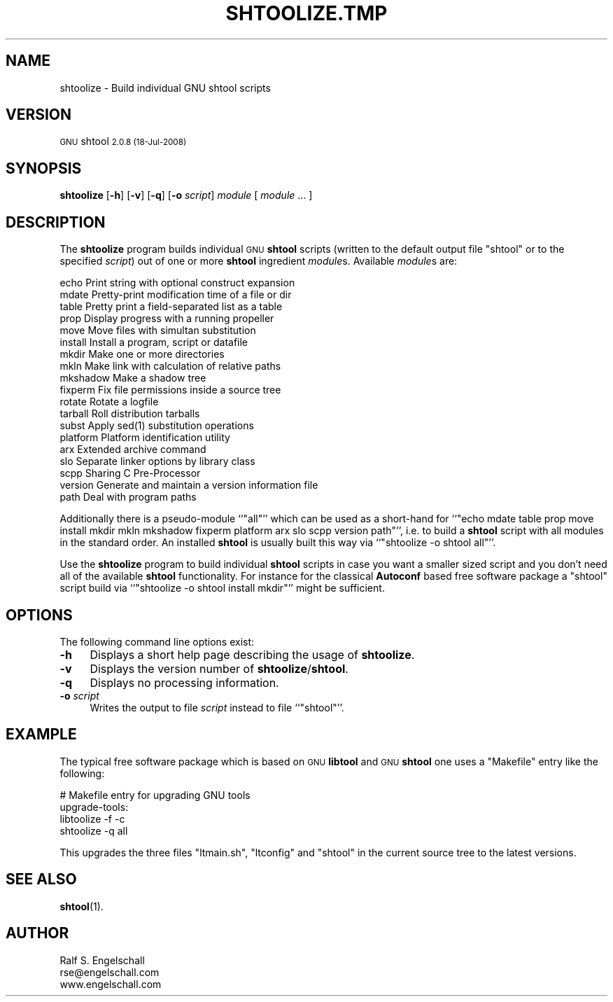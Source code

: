 .\" Automatically generated by Pod::Man 4.14 (Pod::Simple 3.40)
.\"
.\" Standard preamble:
.\" ========================================================================
.de Sp \" Vertical space (when we can't use .PP)
.if t .sp .5v
.if n .sp
..
.de Vb \" Begin verbatim text
.ft CW
.nf
.ne \\$1
..
.de Ve \" End verbatim text
.ft R
.fi
..
.\" Set up some character translations and predefined strings.  \*(-- will
.\" give an unbreakable dash, \*(PI will give pi, \*(L" will give a left
.\" double quote, and \*(R" will give a right double quote.  \*(C+ will
.\" give a nicer C++.  Capital omega is used to do unbreakable dashes and
.\" therefore won't be available.  \*(C` and \*(C' expand to `' in nroff,
.\" nothing in troff, for use with C<>.
.tr \(*W-
.ds C+ C\v'-.1v'\h'-1p'\s-2+\h'-1p'+\s0\v'.1v'\h'-1p'
.ie n \{\
.    ds -- \(*W-
.    ds PI pi
.    if (\n(.H=4u)&(1m=24u) .ds -- \(*W\h'-12u'\(*W\h'-12u'-\" diablo 10 pitch
.    if (\n(.H=4u)&(1m=20u) .ds -- \(*W\h'-12u'\(*W\h'-8u'-\"  diablo 12 pitch
.    ds L" ""
.    ds R" ""
.    ds C` ""
.    ds C' ""
'br\}
.el\{\
.    ds -- \|\(em\|
.    ds PI \(*p
.    ds L" ``
.    ds R" ''
.    ds C`
.    ds C'
'br\}
.\"
.\" Escape single quotes in literal strings from groff's Unicode transform.
.ie \n(.g .ds Aq \(aq
.el       .ds Aq '
.\"
.\" If the F register is >0, we'll generate index entries on stderr for
.\" titles (.TH), headers (.SH), subsections (.SS), items (.Ip), and index
.\" entries marked with X<> in POD.  Of course, you'll have to process the
.\" output yourself in some meaningful fashion.
.\"
.\" Avoid warning from groff about undefined register 'F'.
.de IX
..
.nr rF 0
.if \n(.g .if rF .nr rF 1
.if (\n(rF:(\n(.g==0)) \{\
.    if \nF \{\
.        de IX
.        tm Index:\\$1\t\\n%\t"\\$2"
..
.        if !\nF==2 \{\
.            nr % 0
.            nr F 2
.        \}
.    \}
.\}
.rr rF
.\"
.\" Accent mark definitions (@(#)ms.acc 1.5 88/02/08 SMI; from UCB 4.2).
.\" Fear.  Run.  Save yourself.  No user-serviceable parts.
.    \" fudge factors for nroff and troff
.if n \{\
.    ds #H 0
.    ds #V .8m
.    ds #F .3m
.    ds #[ \f1
.    ds #] \fP
.\}
.if t \{\
.    ds #H ((1u-(\\\\n(.fu%2u))*.13m)
.    ds #V .6m
.    ds #F 0
.    ds #[ \&
.    ds #] \&
.\}
.    \" simple accents for nroff and troff
.if n \{\
.    ds ' \&
.    ds ` \&
.    ds ^ \&
.    ds , \&
.    ds ~ ~
.    ds /
.\}
.if t \{\
.    ds ' \\k:\h'-(\\n(.wu*8/10-\*(#H)'\'\h"|\\n:u"
.    ds ` \\k:\h'-(\\n(.wu*8/10-\*(#H)'\`\h'|\\n:u'
.    ds ^ \\k:\h'-(\\n(.wu*10/11-\*(#H)'^\h'|\\n:u'
.    ds , \\k:\h'-(\\n(.wu*8/10)',\h'|\\n:u'
.    ds ~ \\k:\h'-(\\n(.wu-\*(#H-.1m)'~\h'|\\n:u'
.    ds / \\k:\h'-(\\n(.wu*8/10-\*(#H)'\z\(sl\h'|\\n:u'
.\}
.    \" troff and (daisy-wheel) nroff accents
.ds : \\k:\h'-(\\n(.wu*8/10-\*(#H+.1m+\*(#F)'\v'-\*(#V'\z.\h'.2m+\*(#F'.\h'|\\n:u'\v'\*(#V'
.ds 8 \h'\*(#H'\(*b\h'-\*(#H'
.ds o \\k:\h'-(\\n(.wu+\w'\(de'u-\*(#H)/2u'\v'-.3n'\*(#[\z\(de\v'.3n'\h'|\\n:u'\*(#]
.ds d- \h'\*(#H'\(pd\h'-\w'~'u'\v'-.25m'\f2\(hy\fP\v'.25m'\h'-\*(#H'
.ds D- D\\k:\h'-\w'D'u'\v'-.11m'\z\(hy\v'.11m'\h'|\\n:u'
.ds th \*(#[\v'.3m'\s+1I\s-1\v'-.3m'\h'-(\w'I'u*2/3)'\s-1o\s+1\*(#]
.ds Th \*(#[\s+2I\s-2\h'-\w'I'u*3/5'\v'-.3m'o\v'.3m'\*(#]
.ds ae a\h'-(\w'a'u*4/10)'e
.ds Ae A\h'-(\w'A'u*4/10)'E
.    \" corrections for vroff
.if v .ds ~ \\k:\h'-(\\n(.wu*9/10-\*(#H)'\s-2\u~\d\s+2\h'|\\n:u'
.if v .ds ^ \\k:\h'-(\\n(.wu*10/11-\*(#H)'\v'-.4m'^\v'.4m'\h'|\\n:u'
.    \" for low resolution devices (crt and lpr)
.if \n(.H>23 .if \n(.V>19 \
\{\
.    ds : e
.    ds 8 ss
.    ds o a
.    ds d- d\h'-1'\(ga
.    ds D- D\h'-1'\(hy
.    ds th \o'bp'
.    ds Th \o'LP'
.    ds ae ae
.    ds Ae AE
.\}
.rm #[ #] #H #V #F C
.\" ========================================================================
.\"
.IX Title "SHTOOLIZE.TMP 1"
.TH SHTOOLIZE.TMP 1 "shtool 2.0.8" "18-Jul-2008" "GNU Portable Shell Tool"
.\" For nroff, turn off justification.  Always turn off hyphenation; it makes
.\" way too many mistakes in technical documents.
.if n .ad l
.nh
.SH "NAME"
shtoolize \- Build individual GNU shtool scripts
.SH "VERSION"
.IX Header "VERSION"
\&\s-1GNU\s0 shtool \s-12.0.8 (18-Jul-2008)\s0
.SH "SYNOPSIS"
.IX Header "SYNOPSIS"
\&\fBshtoolize\fR
[\fB\-h\fR]
[\fB\-v\fR]
[\fB\-q\fR]
[\fB\-o\fR \fIscript\fR]
\&\fImodule\fR
[ \fImodule\fR ... ]
.SH "DESCRIPTION"
.IX Header "DESCRIPTION"
The \fBshtoolize\fR program builds individual \s-1GNU\s0 \fBshtool\fR scripts (written to
the default output file \f(CW\*(C`shtool\*(C'\fR or to the specified \fIscript\fR) out of one or
more \fBshtool\fR ingredient \fImodule\fRs.  Available \fImodule\fRs are:
.PP
.Vb 10
\& echo       Print string with optional construct expansion
\& mdate      Pretty\-print modification time of a file or dir
\& table      Pretty print a field\-separated list as a table
\& prop       Display progress with a running propeller
\& move       Move files with simultan substitution
\& install    Install a program, script or datafile
\& mkdir      Make one or more directories
\& mkln       Make link with calculation of relative paths
\& mkshadow   Make a shadow tree
\& fixperm    Fix file permissions inside a source tree
\& rotate     Rotate a logfile
\& tarball    Roll distribution tarballs
\& subst      Apply sed(1) substitution operations
\& platform   Platform identification utility
\& arx        Extended archive command
\& slo        Separate linker options by library class
\& scpp       Sharing C Pre\-Processor
\& version    Generate and maintain a version information file
\& path       Deal with program paths
.Ve
.PP
Additionally there is a pseudo-module ``\f(CW\*(C`all\*(C'\fR'' which can be used as a
short-hand for ``\f(CW\*(C`echo mdate table prop move install mkdir mkln mkshadow
fixperm platform arx slo scpp version path\*(C'\fR'', i.e. to build a \fBshtool\fR script
with all modules in the standard order. An installed \fBshtool\fR is usually
built this way via ``\f(CW\*(C`shtoolize \-o shtool all\*(C'\fR''.
.PP
Use the \fBshtoolize\fR program to build individual \fBshtool\fR scripts in case you
want a smaller sized script and you don't need all of the available \fBshtool\fR
functionality.  For instance for the classical \fBAutoconf\fR based free software
package a \f(CW\*(C`shtool\*(C'\fR script build via ``\f(CW\*(C`shtoolize \-o shtool install mkdir\*(C'\fR''
might be sufficient.
.SH "OPTIONS"
.IX Header "OPTIONS"
The following command line options exist:
.IP "\fB\-h\fR" 4
.IX Item "-h"
Displays a short help page describing the usage of \fBshtoolize\fR.
.IP "\fB\-v\fR" 4
.IX Item "-v"
Displays the version number of \fBshtoolize\fR/\fBshtool\fR.
.IP "\fB\-q\fR" 4
.IX Item "-q"
Displays no processing information.
.IP "\fB\-o\fR \fIscript\fR" 4
.IX Item "-o script"
Writes the output to file \fIscript\fR instead to file ``\f(CW\*(C`shtool\*(C'\fR''.
.SH "EXAMPLE"
.IX Header "EXAMPLE"
The typical free software package which is based on \s-1GNU\s0 \fBlibtool\fR and \s-1GNU\s0
\&\fBshtool\fR one uses a \f(CW\*(C`Makefile\*(C'\fR entry like the following:
.PP
.Vb 4
\& #   Makefile entry for upgrading GNU tools
\& upgrade\-tools:
\&     libtoolize \-f \-c
\&     shtoolize \-q all
.Ve
.PP
This upgrades the three files \f(CW\*(C`ltmain.sh\*(C'\fR, \f(CW\*(C`ltconfig\*(C'\fR and \f(CW\*(C`shtool\*(C'\fR in the
current source tree to the latest versions.
.SH "SEE ALSO"
.IX Header "SEE ALSO"
\&\fBshtool\fR\|(1).
.SH "AUTHOR"
.IX Header "AUTHOR"
.Vb 3
\& Ralf S. Engelschall
\& rse@engelschall.com
\& www.engelschall.com
.Ve
